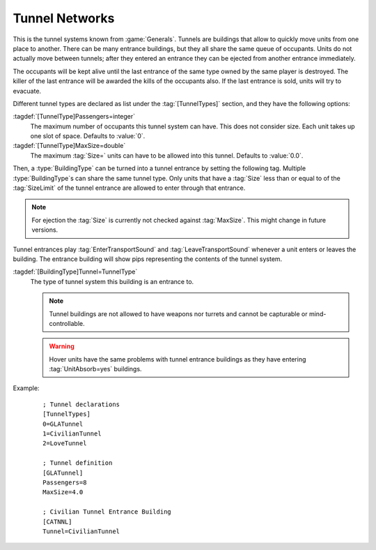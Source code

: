 .. index::
  Buildings; Tunnel network entrances
  Tunnels; Tunnel Networks
  Universe; Tunnel Networks

Tunnel Networks
~~~~~~~~~~~~~~~

This is the tunnel systems known from :game:`Generals`. Tunnels are buildings
that allow to quickly move units from one place to another. There can be many
entrance buildings, but they all share the same queue of occupants. Units do not
actually move between tunnels; after they entered an entrance they can be
ejected from another entrance immediately.

The occupants will be kept alive until the last entrance of the same type owned
by the same player is destroyed. The killer of the last entrance will be awarded
the kills of the occupants also. If the last entrance is sold, units will try to
evacuate.

Different tunnel types are declared as list under the :tag:`[TunnelTypes]`
section, and they have the following options:

:tagdef:`[TunnelType]Passengers=integer`
  The maximum number of occupants this tunnel system can have. This does not
  consider size. Each unit takes up one slot of space. Defaults to :value:`0`.

:tagdef:`[TunnelType]MaxSize=double`
  The maximum :tag:`Size=` units can have to be allowed into this tunnel.
  Defaults to :value:`0.0`.

Then, a :type:`BuildingType` can be turned into a tunnel entrance by setting the
following tag. Multiple :type:`BuildingType`\ s can share the same tunnel type.
Only units that have a :tag:`Size` less than or equal to of the :tag:`SizeLimit`
of the tunnel entrance are allowed to enter through that entrance.

.. note:: For ejection the :tag:`Size` is currently not checked against
  \ :tag:`MaxSize`. This might change in future versions.

.. quickstart:: If you don't get the enter cursor on the tunnel entrances, check
  that you correctly set :tag:`Passengers=` and :tag:`MaxSize` on the
  :type:`TunnelType`.

Tunnel entrances play :tag:`EnterTransportSound` and :tag:`LeaveTransportSound`
whenever a unit enters or leaves the building. The entrance building
will show pips representing the contents of the tunnel system.

:tagdef:`[BuildingType]Tunnel=TunnelType`
  The type of tunnel system this building is an entrance to.

  .. note:: Tunnel buildings are not allowed to have weapons nor turrets and
    cannot be capturable or mind-controllable.

  .. warning:: Hover units have the same problems with tunnel entrance buildings
    as they have entering :tag:`UnitAbsorb=yes` buildings.

Example:
  ::

    ; Tunnel declarations
    [TunnelTypes]
    0=GLATunnel
    1=CivilianTunnel
    2=LoveTunnel

    ; Tunnel definition
    [GLATunnel]
    Passengers=8
    MaxSize=4.0

    ; Civilian Tunnel Entrance Building
    [CATNNL]
    Tunnel=CivilianTunnel

.. versionadded:: 0.E
